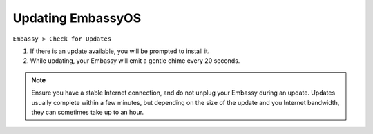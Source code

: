 ******************
Updating EmbassyOS
******************

``Embassy > Check for Updates``

#. If there is an update available, you will be prompted to install it.
#. While updating, your Embassy will emit a gentle chime every 20 seconds.

.. note:: Ensure you have a stable Internet connection, and do not unplug your Embassy during an update. Updates usually complete within a few minutes, but depending on the size of the update and you Internet bandwidth, they can sometimes take up to an hour.